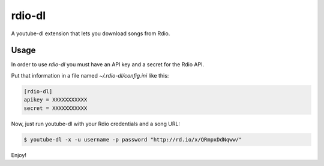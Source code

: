 rdio-dl
=======


A youtube-dl extension that lets you download songs from Rdio.


Usage
-----

In order to use *rdio-dl* you must have an API key and a secret for the
Rdio API.

Put that information in a file named `~/.rdio-dl/config.ini` like this:

.. code:: ini

    [rdio-dl]
    apikey = XXXXXXXXXXX
    secret = XXXXXXXXXXX


Now, just run youtube-dl with your Rdio credentials and a song URL:

.. code:: bash

    $ youtube-dl -x -u username -p password "http://rd.io/x/QRmpxDdNqww/"


Enjoy!
